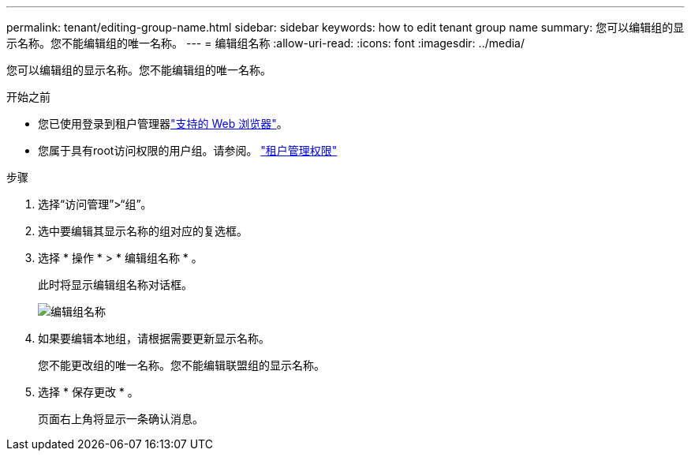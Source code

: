 ---
permalink: tenant/editing-group-name.html 
sidebar: sidebar 
keywords: how to edit tenant group name 
summary: 您可以编辑组的显示名称。您不能编辑组的唯一名称。 
---
= 编辑组名称
:allow-uri-read: 
:icons: font
:imagesdir: ../media/


[role="lead"]
您可以编辑组的显示名称。您不能编辑组的唯一名称。

.开始之前
* 您已使用登录到租户管理器link:../admin/web-browser-requirements.html["支持的 Web 浏览器"]。
* 您属于具有root访问权限的用户组。请参阅。 link:tenant-management-permissions.html["租户管理权限"]


.步骤
. 选择“访问管理”>“组”。
. 选中要编辑其显示名称的组对应的复选框。
. 选择 * 操作 * > * 编辑组名称 * 。
+
此时将显示编辑组名称对话框。

+
image::../media/edit_group_name.png[编辑组名称]

. 如果要编辑本地组，请根据需要更新显示名称。
+
您不能更改组的唯一名称。您不能编辑联盟组的显示名称。

. 选择 * 保存更改 * 。
+
页面右上角将显示一条确认消息。



